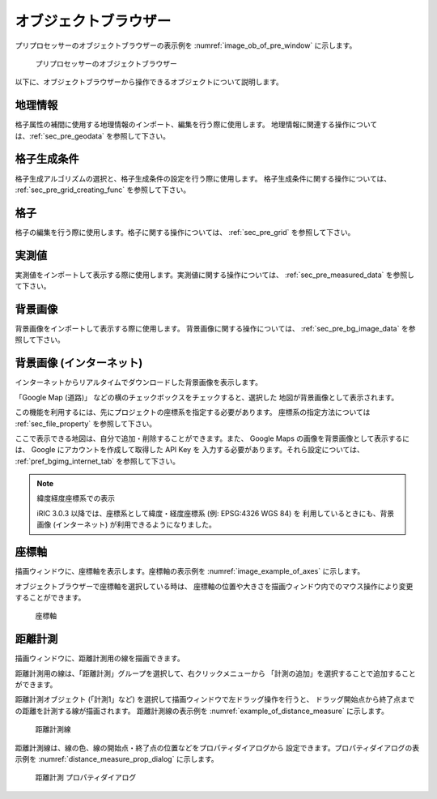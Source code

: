 
オブジェクトブラウザー
=======================

プリプロセッサーのオブジェクトブラウザーの表示例を
:numref:`image_ob_of_pre_window` に示します。

.. _image_ob_of_pre_window:

.. figure:: images/ob_of_pre_window.png
   :width: 300pt

   プリプロセッサーのオブジェクトブラウザー

以下に、オブジェクトブラウザーから操作できるオブジェクトについて説明します。

地理情報
----------

格子属性の補間に使用する地理情報のインポート、編集を行う際に使用します。
地理情報に関連する操作については、:ref:`sec_pre_geodata`
を参照して下さい。

格子生成条件
-------------

格子生成アルゴリズムの選択と、格子生成条件の設定を行う際に使用します。
格子生成条件に関する操作については、
:ref:`sec_pre_grid_creating_func`
を参照して下さい。

格子
------

格子の編集を行う際に使用します。格子に関する操作については、
:ref:`sec_pre_grid` を参照して下さい。

実測値
---------

実測値をインポートして表示する際に使用します。実測値に関する操作については、
:ref:`sec_pre_measured_data`
を参照して下さい。

背景画像
-----------

背景画像をインポートして表示する際に使用します。
背景画像に関する操作については、
:ref:`sec_pre_bg_image_data` を参照して下さい。

.. _sec_pre_ob_bg_internet:

背景画像 (インターネット)
-------------------------

インターネットからリアルタイムでダウンロードした背景画像を表示します。

「Google Map (道路)」 などの横のチェックボックスをチェックすると、選択した
地図が背景画像として表示されます。

この機能を利用するには、先にプロジェクトの座標系を指定する必要があります。
座標系の指定方法については :ref:`sec_file_property` を参照して下さい。

ここで表示できる地図は、自分で追加・削除することができます。また、 Google Maps
の画像を背景画像として表示するには、 Google にアカウントを作成して取得した API Key を
入力する必要があります。それら設定については、
:ref:`pref_bgimg_internet_tab` を参照して下さい。

.. note:: 緯度経度座標系での表示

   iRIC 3.0.3 以降では、座標系として緯度・経度座標系 (例: EPSG:4326 WGS 84) を
   利用しているときにも、背景画像 (インターネット) が利用できるようになりました。

.. _sec_pre_axes:

座標軸
--------

描画ウィンドウに、座標軸を表示します。座標軸の表示例を
:numref:`image_example_of_axes` に示します。

オブジェクトブラウザーで座標軸を選択している時は、
座標軸の位置や大きさを描画ウィンドウ内でのマウス操作により変更することができます。

.. _image_example_of_axes:

.. figure:: images/example_of_axes.png
   :width: 60pt

   座標軸

.. _sec_pre_distance_measures:

距離計測
---------

描画ウィンドウに、距離計測用の線を描画できます。

距離計測用の線は、「距離計測」グループを選択して、右クリックメニューから
「計測の追加」を選択することで追加することができます。

距離計測オブジェクト (「計測1」など)
を選択して描画ウィンドウで左ドラッグ操作を行うと、
ドラッグ開始点から終了点までの距離を計測する線が描画されます。
距離計測線の表示例を
:numref:`example_of_distance_measure` に示します。

.. _example_of_distance_measure:

.. figure:: images/example_of_distance_measure.png
   :width: 160pt

   距離計測線

距離計測線は、線の色、線の開始点・終了点の位置などをプロパティダイアログから
設定できます。プロパティダイアログの表示例を
:numref:`distance_measure_prop_dialog` に示します。

.. _distance_measure_prop_dialog:

.. figure:: images/distance_measure_prop_dialog.png
   :width: 220pt

   距離計測 プロパティダイアログ

